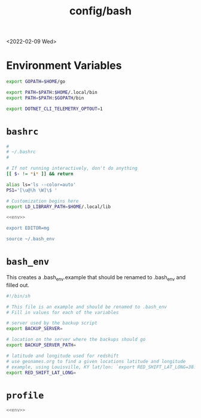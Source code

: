 #+title: config/bash
<2022-02-09 Wed>
* Environment Variables
#+name: env
#+begin_src sh
  export GOPATH=$HOME/go

  export PATH=$PATH:$HOME/.local/bin
  export PATH=$PATH:$GOPATH/bin

  export DOTNET_CLI_TELEMETRY_OPTOUT=1
#+end_src

* =bashrc=
#+name: .bashrc
#+begin_src sh :tangle ~/.bashrc :noweb yes
  #
  # ~/.bashrc
  #

  # If not running interactively, don't do anything
  [[ $- != *i* ]] && return

  alias ls='ls --color=auto'
  PS1='[\u@\h \W]\$ '

  # Customization begins here
  export LD_LIBRARY_PATH=$HOME/.local/lib

  <<env>>

  export EDITOR=mg

  source ~/.bash_env
#+end_src

* =bash_env=
This creates a .bash_env.example that should be renamed to .bash_env and filled out.
#+name: .bash_env
#+begin_src sh :tangle ~/.bash_env.example
  #!/bin/sh

  # This file is an example and should be renamed to .bash_env
  # Fill in values for each of the variables

  # server used by the backup script
  export BACKUP_SERVER=

  # location on the server where the backups should go
  export BACKUP_SERVER_PATH=

  # latitude and longitude used for redshift
  # use geonames.org to find a given locations latitude and longitude
  # example, using Louisville, KY lat/lon: `export RED_SHIFT_LAT_LONG=38.25424:-85.75941`
  export RED_SHIFT_LAT_LONG=
#+end_src

* =profile=
#+name: .profile
  #+begin_src sh :tangle ~/.profile :noweb yes
  <<env>>
#+end_src
